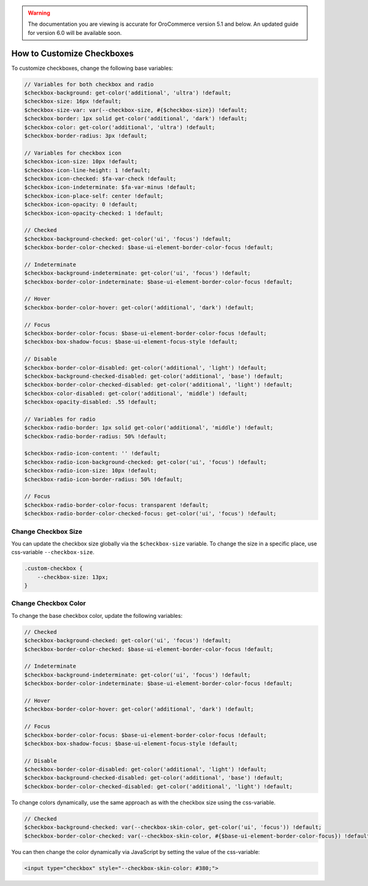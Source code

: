 .. _how-to-customize-checkbox:

.. warning:: The documentation you are viewing is accurate for OroCommerce version 5.1 and below. An updated guide for version 6.0 will be available soon.

How to Сustomize Сheckboxes
===========================

To customize checkboxes, change the following base variables:

.. code-block:: scss

    // Variables for both checkbox and radio
    $checkbox-background: get-color('additional', 'ultra') !default;
    $checkbox-size: 16px !default;
    $checkbox-size-var: var(--checkbox-size, #{$checkbox-size}) !default;
    $checkbox-border: 1px solid get-color('additional', 'dark') !default;
    $checkbox-color: get-color('additional', 'ultra') !default;
    $checkbox-border-radius: 3px !default;

    // Variables for checkbox icon
    $checkbox-icon-size: 10px !default;
    $checkbox-icon-line-height: 1 !default;
    $checkbox-icon-checked: $fa-var-check !default;
    $checkbox-icon-indeterminate: $fa-var-minus !default;
    $checkbox-icon-place-self: center !default;
    $checkbox-icon-opacity: 0 !default;
    $checkbox-icon-opacity-checked: 1 !default;

    // Checked
    $checkbox-background-checked: get-color('ui', 'focus') !default;
    $checkbox-border-color-checked: $base-ui-element-border-color-focus !default;

    // Indeterminate
    $checkbox-background-indeterminate: get-color('ui', 'focus') !default;
    $checkbox-border-color-indeterminate: $base-ui-element-border-color-focus !default;

    // Hover
    $checkbox-border-color-hover: get-color('additional', 'dark') !default;

    // Focus
    $checkbox-border-color-focus: $base-ui-element-border-color-focus !default;
    $checkbox-box-shadow-focus: $base-ui-element-focus-style !default;

    // Disable
    $checkbox-border-color-disabled: get-color('additional', 'light') !default;
    $checkbox-background-checked-disabled: get-color('additional', 'base') !default;
    $checkbox-border-color-checked-disabled: get-color('additional', 'light') !default;
    $checkbox-color-disabled: get-color('additional', 'middle') !default;
    $checkbox-opacity-disabled: .55 !default;

    // Variables for radio
    $checkbox-radio-border: 1px solid get-color('additional', 'middle') !default;
    $checkbox-radio-border-radius: 50% !default;

    $checkbox-radio-icon-content: '' !default;
    $checkbox-radio-icon-background-checked: get-color('ui', 'focus') !default;
    $checkbox-radio-icon-size: 10px !default;
    $checkbox-radio-icon-border-radius: 50% !default;

    // Focus
    $checkbox-radio-border-color-focus: transparent !default;
    $checkbox-radio-border-color-checked-focus: get-color('ui', 'focus') !default;

Change Checkbox Size
-----------------------

You can update the checkbox size globally via the ``$checkbox-size`` variable. To change the size in a specific place, use css-variable ``--checkbox-size``.

.. code-block:: scss

    .custom-checkbox {
        --checkbox-size: 13px;
    }

Change Checkbox Color
------------------------

To change the base checkbox color, update the following variables:

.. code-block:: scss

    // Checked
    $checkbox-background-checked: get-color('ui', 'focus') !default;
    $checkbox-border-color-checked: $base-ui-element-border-color-focus !default;

    // Indeterminate
    $checkbox-background-indeterminate: get-color('ui', 'focus') !default;
    $checkbox-border-color-indeterminate: $base-ui-element-border-color-focus !default;

    // Hover
    $checkbox-border-color-hover: get-color('additional', 'dark') !default;

    // Focus
    $checkbox-border-color-focus: $base-ui-element-border-color-focus !default;
    $checkbox-box-shadow-focus: $base-ui-element-focus-style !default;

    // Disable
    $checkbox-border-color-disabled: get-color('additional', 'light') !default;
    $checkbox-background-checked-disabled: get-color('additional', 'base') !default;
    $checkbox-border-color-checked-disabled: get-color('additional', 'light') !default;

To change colors dynamically, use the same approach as with the checkbox size using the css-variable.

.. code-block:: scss

    // Checked
    $checkbox-background-checked: var(--checkbox-skin-color, get-color('ui', 'focus')) !default;
    $checkbox-border-color-checked: var(--checkbox-skin-color, #{$base-ui-element-border-color-focus}) !default;

You can then change the color dynamically via JavaScript by setting the value of the css-variable:

.. code-block:: html

    <input type="checkbox" style="--checkbox-skin-color: #380;">

.. image:: /user/img/storefront/how_to_customize_checkbox/checkbox_skin_color.png
